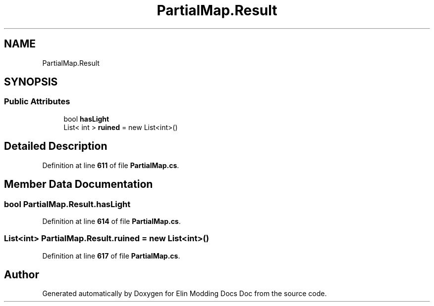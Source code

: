 .TH "PartialMap.Result" 3 "Elin Modding Docs Doc" \" -*- nroff -*-
.ad l
.nh
.SH NAME
PartialMap.Result
.SH SYNOPSIS
.br
.PP
.SS "Public Attributes"

.in +1c
.ti -1c
.RI "bool \fBhasLight\fP"
.br
.ti -1c
.RI "List< int > \fBruined\fP = new List<int>()"
.br
.in -1c
.SH "Detailed Description"
.PP 
Definition at line \fB611\fP of file \fBPartialMap\&.cs\fP\&.
.SH "Member Data Documentation"
.PP 
.SS "bool PartialMap\&.Result\&.hasLight"

.PP
Definition at line \fB614\fP of file \fBPartialMap\&.cs\fP\&.
.SS "List<int> PartialMap\&.Result\&.ruined = new List<int>()"

.PP
Definition at line \fB617\fP of file \fBPartialMap\&.cs\fP\&.

.SH "Author"
.PP 
Generated automatically by Doxygen for Elin Modding Docs Doc from the source code\&.
